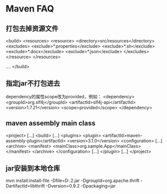 * Maven FAQ
** 打包去掉资源文件
   <build>
     <resources>
            <resource>
                <directory>src/resources</directory>
                <excludes>
                    <exclude>*.properties</exclude>
                    <exclude>*.sh</exclude>
                    <exclude>*.docx</exclude>
                    <exclude>*.json</exclude>
                </excludes>
            </resource>
        </resources>

        ....
        </build>
** 指定jar不打包进去
   dependency的属性scope改为provided，例如：
   <dependency>
            <groupId>org.slf4j</groupId>
            <artifactId>slf4j-api</artifactId>
            <version>1.7.21</version>
            <scope>provided</scope>
    </dependency>
** maven assembly main class
   <project>
  [...]
  <build>
    [...]
    <plugins>
      <plugin>
        <artifactId>maven-assembly-plugin</artifactId>
        <version>3.1.0</version>
        <configuration>
          [...]
          <archive>
            <manifest>
              <mainClass>org.sample.App</mainClass>
            </manifest>
          </archive>
        </configuration>
        [...]
      </plugin>
      [...]
</project>
** jar安装到本地仓库
   mvn install:install-file -Dfile=D:\thrift-0.9.2.jar -DgroupId=org.apache.thrift -DartifactId=libthrift -Dversion=0.9.2 -Dpackaging=jar
